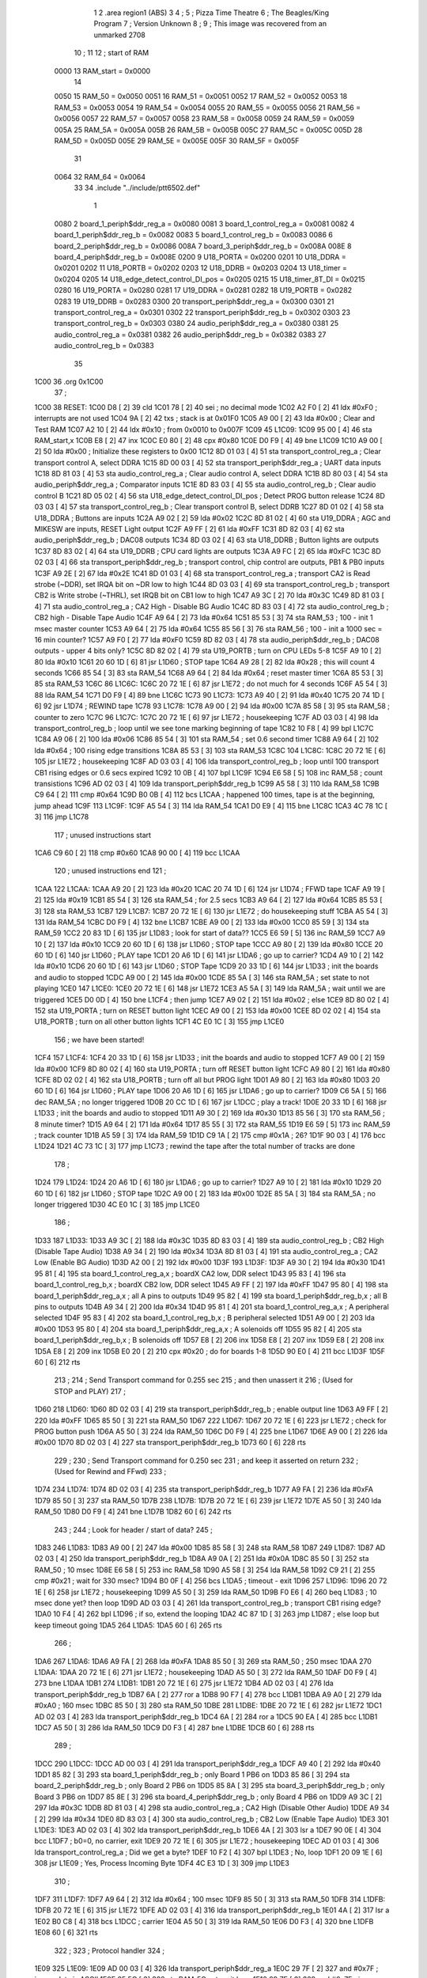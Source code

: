                               1 
                              2         .area   region1 (ABS)
                              3 
                              4 ;
                              5 ;       Pizza Time Theatre
                              6 ;       The Beagles/King Program
                              7 ;       Version Unknown
                              8 ;
                              9 ;       This image was recovered from an unmarked 2708
                             10 ;
                             11 
                             12 ; start of RAM
                     0000    13 RAM_start = 0x0000
                             14 
                     0050    15 RAM_50    = 0x0050
                     0051    16 RAM_51    = 0x0051
                     0052    17 RAM_52    = 0x0052
                     0053    18 RAM_53    = 0x0053
                     0054    19 RAM_54    = 0x0054
                     0055    20 RAM_55    = 0x0055
                     0056    21 RAM_56    = 0x0056
                     0057    22 RAM_57    = 0x0057
                     0058    23 RAM_58    = 0x0058
                     0059    24 RAM_59    = 0x0059
                     005A    25 RAM_5A    = 0x005A
                     005B    26 RAM_5B    = 0x005B
                     005C    27 RAM_5C    = 0x005C
                     005D    28 RAM_5D    = 0x005D
                     005E    29 RAM_5E    = 0x005E
                     005F    30 RAM_5F    = 0x005F
                             31 
                     0064    32 RAM_64    = 0x0064
                             33 
                             34         .include "../include/ptt6502.def"
                              1 
                     0080     2 board_1_periph$ddr_reg_a    = 0x0080
                     0081     3 board_1_control_reg_a       = 0x0081
                     0082     4 board_1_periph$ddr_reg_b    = 0x0082
                     0083     5 board_1_control_reg_b       = 0x0083
                     0086     6 board_2_periph$ddr_reg_b    = 0x0086
                     008A     7 board_3_periph$ddr_reg_b    = 0x008A
                     008E     8 board_4_periph$ddr_reg_b    = 0x008E
                     0200     9 U18_PORTA                   = 0x0200
                     0201    10 U18_DDRA                    = 0x0201
                     0202    11 U18_PORTB                   = 0x0202
                     0203    12 U18_DDRB                    = 0x0203
                     0204    13 U18_timer                   = 0x0204
                     0205    14 U18_edge_detect_control_DI_pos = 0x0205
                     0215    15 U18_timer_8T_DI             = 0x0215
                     0280    16 U19_PORTA                   = 0x0280
                     0281    17 U19_DDRA                    = 0x0281
                     0282    18 U19_PORTB                   = 0x0282
                     0283    19 U19_DDRB                    = 0x0283
                     0300    20 transport_periph$ddr_reg_a  = 0x0300
                     0301    21 transport_control_reg_a     = 0x0301
                     0302    22 transport_periph$ddr_reg_b  = 0x0302
                     0303    23 transport_control_reg_b     = 0x0303
                     0380    24 audio_periph$ddr_reg_a      = 0x0380
                     0381    25 audio_control_reg_a         = 0x0381
                     0382    26 audio_periph$ddr_reg_b      = 0x0382
                     0383    27 audio_control_reg_b         = 0x0383
                             35 
   1C00                      36         .org     0x1C00
                             37 ;
   1C00                      38 RESET:
   1C00 D8            [ 2]   39         cld
   1C01 78            [ 2]   40         sei                                             ; no decimal mode
   1C02 A2 F0         [ 2]   41         ldx     #0xF0                                   ; interrupts are not used
   1C04 9A            [ 2]   42         txs                                             ; stack is at 0x01F0
   1C05 A9 00         [ 2]   43         lda     #0x00                                   ; Clear and Test RAM 
   1C07 A2 10         [ 2]   44         ldx     #0x10                                   ; from 0x0010 to 0x007F
   1C09                      45 L1C09:
   1C09 95 00         [ 4]   46         sta     RAM_start,x
   1C0B E8            [ 2]   47         inx
   1C0C E0 80         [ 2]   48         cpx     #0x80
   1C0E D0 F9         [ 4]   49         bne     L1C09
   1C10 A9 00         [ 2]   50         lda     #0x00                                   ; Initialize these registers to 0x00
   1C12 8D 01 03      [ 4]   51         sta     transport_control_reg_a                 ; Clear transport control A, select DDRA
   1C15 8D 00 03      [ 4]   52         sta     transport_periph$ddr_reg_a              ; UART data inputs
   1C18 8D 81 03      [ 4]   53         sta     audio_control_reg_a                     ; Clear audio control A, select DDRA
   1C1B 8D 80 03      [ 4]   54         sta     audio_periph$ddr_reg_a                  ; Comparator inputs
   1C1E 8D 83 03      [ 4]   55         sta     audio_control_reg_b                     ; Clear audio control B
   1C21 8D 05 02      [ 4]   56         sta     U18_edge_detect_control_DI_pos          ; Detect PROG button release       
   1C24 8D 03 03      [ 4]   57         sta     transport_control_reg_b                 ; Clear transport control B, select DDRB
   1C27 8D 01 02      [ 4]   58         sta     U18_DDRA                                ; Buttons are inputs
   1C2A A9 02         [ 2]   59         lda     #0x02
   1C2C 8D 81 02      [ 4]   60         sta     U19_DDRA                                ; AGC and MIKESW are inputs, RESET Light output
   1C2F A9 FF         [ 2]   61         lda     #0xFF
   1C31 8D 82 03      [ 4]   62         sta     audio_periph$ddr_reg_b                  ; DAC08 outputs
   1C34 8D 03 02      [ 4]   63         sta     U18_DDRB                                ; Button lights are outputs
   1C37 8D 83 02      [ 4]   64         sta     U19_DDRB                                ; CPU card lights are outputs
   1C3A A9 FC         [ 2]   65         lda     #0xFC
   1C3C 8D 02 03      [ 4]   66         sta     transport_periph$ddr_reg_b              ; transport control, chip control are outputs, PB1 & PB0 inputs           
   1C3F A9 2E         [ 2]   67         lda     #0x2E
   1C41 8D 01 03      [ 4]   68         sta     transport_control_reg_a                 ; transport CA2 is Read strobe (~DDR), set IRQA bit on ~DR low to high 
   1C44 8D 03 03      [ 4]   69         sta     transport_control_reg_b                 ; transport CB2 is Write strobe (~THRL), set IRQB bit on CB1 low to high
   1C47 A9 3C         [ 2]   70         lda     #0x3C
   1C49 8D 81 03      [ 4]   71         sta     audio_control_reg_a                     ; CA2 High - Disable BG Audio
   1C4C 8D 83 03      [ 4]   72         sta     audio_control_reg_b                     ; CB2 high - Disable Tape Audio
   1C4F A9 64         [ 2]   73         lda     #0x64
   1C51 85 53         [ 3]   74         sta     RAM_53                                  ; 100 - init 1 msec master counter
   1C53 A9 64         [ 2]   75         lda     #0x64
   1C55 85 56         [ 3]   76         sta     RAM_56                                  ; 100 - init a 1000 sec = 16 min counter?
   1C57 A9 F0         [ 2]   77         lda     #0xF0
   1C59 8D 82 03      [ 4]   78         sta     audio_periph$ddr_reg_b                  ; DAC08 outputs - upper 4 bits only?
   1C5C 8D 82 02      [ 4]   79         sta     U19_PORTB                               ; turn on CPU LEDs 5-8
   1C5F A9 10         [ 2]   80         lda     #0x10
   1C61 20 60 1D      [ 6]   81         jsr     L1D60                                   ; STOP tape
   1C64 A9 28         [ 2]   82         lda     #0x28                                   ; this will count 4 seconds
   1C66 85 54         [ 3]   83         sta     RAM_54
   1C68 A9 64         [ 2]   84         lda     #0x64                                   ; reset master timer
   1C6A 85 53         [ 3]   85         sta     RAM_53
   1C6C                      86 L1C6C:
   1C6C 20 72 1E      [ 6]   87         jsr     L1E72                                   ; do not much for 4 seconds
   1C6F A5 54         [ 3]   88         lda     RAM_54
   1C71 D0 F9         [ 4]   89         bne     L1C6C
   1C73                      90 L1C73:
   1C73 A9 40         [ 2]   91         lda     #0x40
   1C75 20 74 1D      [ 6]   92         jsr     L1D74                                   ; REWIND tape
   1C78                      93 L1C78:
   1C78 A9 00         [ 2]   94         lda     #0x00
   1C7A 85 58         [ 3]   95         sta     RAM_58                                  ; counter to zero
   1C7C                      96 L1C7C:
   1C7C 20 72 1E      [ 6]   97         jsr     L1E72                                   ; housekeeping
   1C7F AD 03 03      [ 4]   98         lda     transport_control_reg_b                 ; loop until we see tone marking beginning of tape
   1C82 10 F8         [ 4]   99         bpl     L1C7C
   1C84 A9 06         [ 2]  100         lda     #0x06
   1C86 85 54         [ 3]  101         sta     RAM_54                                  ; set 0.6 second timer
   1C88 A9 64         [ 2]  102         lda     #0x64                                   ; 100 rising edge transitions
   1C8A 85 53         [ 3]  103         sta     RAM_53
   1C8C                     104 L1C8C:
   1C8C 20 72 1E      [ 6]  105         jsr     L1E72                                   ; housekeeping
   1C8F AD 03 03      [ 4]  106         lda     transport_control_reg_b                 ; loop until 100 transport CB1 rising edges or 0.6 secs expired
   1C92 10 0B         [ 4]  107         bpl     L1C9F
   1C94 E6 58         [ 5]  108         inc     RAM_58                                  ; count transistions
   1C96 AD 02 03      [ 4]  109         lda     transport_periph$ddr_reg_b
   1C99 A5 58         [ 3]  110         lda     RAM_58
   1C9B C9 64         [ 2]  111         cmp     #0x64
   1C9D B0 0B         [ 4]  112         bcs     L1CAA                                   ; happened 100 times, tape is at the beginning, jump ahead
   1C9F                     113 L1C9F:
   1C9F A5 54         [ 3]  114         lda     RAM_54
   1CA1 D0 E9         [ 4]  115         bne     L1C8C
   1CA3 4C 78 1C      [ 3]  116         jmp     L1C78
                            117 ; unused instructions start
   1CA6 C9 60         [ 2]  118         cmp     #0x60
   1CA8 90 00         [ 4]  119         bcc     L1CAA
                            120 ; unused instructions end
                            121 ;
   1CAA                     122 L1CAA:
   1CAA A9 20         [ 2]  123         lda     #0x20
   1CAC 20 74 1D      [ 6]  124         jsr     L1D74                                   ; FFWD tape
   1CAF A9 19         [ 2]  125         lda     #0x19
   1CB1 85 54         [ 3]  126         sta     RAM_54                                  ; for 2.5 secs
   1CB3 A9 64         [ 2]  127         lda     #0x64
   1CB5 85 53         [ 3]  128         sta     RAM_53
   1CB7                     129 L1CB7:
   1CB7 20 72 1E      [ 6]  130         jsr     L1E72                                   ; do housekeeping stuff
   1CBA A5 54         [ 3]  131         lda     RAM_54
   1CBC D0 F9         [ 4]  132         bne     L1CB7
   1CBE A9 00         [ 2]  133         lda     #0x00
   1CC0 85 59         [ 3]  134         sta     RAM_59
   1CC2 20 83 1D      [ 6]  135         jsr     L1D83                                   ; look for start of data??
   1CC5 E6 59         [ 5]  136         inc     RAM_59
   1CC7 A9 10         [ 2]  137         lda     #0x10
   1CC9 20 60 1D      [ 6]  138         jsr     L1D60                                   ; STOP tape
   1CCC A9 80         [ 2]  139         lda     #0x80
   1CCE 20 60 1D      [ 6]  140         jsr     L1D60                                   ; PLAY tape
   1CD1 20 A6 1D      [ 6]  141         jsr     L1DA6                                   ; go up to carrier?
   1CD4 A9 10         [ 2]  142         lda     #0x10
   1CD6 20 60 1D      [ 6]  143         jsr     L1D60                                   ; STOP Tape
   1CD9 20 33 1D      [ 6]  144         jsr     L1D33                                   ; init the boards and audio to stopped
   1CDC A9 00         [ 2]  145         lda     #0x00
   1CDE 85 5A         [ 3]  146         sta     RAM_5A                                  ; set state to not playing
   1CE0                     147 L1CE0:
   1CE0 20 72 1E      [ 6]  148         jsr     L1E72                           
   1CE3 A5 5A         [ 3]  149         lda     RAM_5A                                  ; wait until we are triggered
   1CE5 D0 0D         [ 4]  150         bne     L1CF4                                   ; then jump
   1CE7 A9 02         [ 2]  151         lda     #0x02                                   ; else
   1CE9 8D 80 02      [ 4]  152         sta     U19_PORTA                               ; turn on RESET button light
   1CEC A9 00         [ 2]  153         lda     #0x00
   1CEE 8D 02 02      [ 4]  154         sta     U18_PORTB                               ; turn on all other button lights
   1CF1 4C E0 1C      [ 3]  155         jmp     L1CE0
                            156 ;   we have been started!
   1CF4                     157 L1CF4:
   1CF4 20 33 1D      [ 6]  158         jsr     L1D33                                   ; init the boards and audio to stopped
   1CF7 A9 00         [ 2]  159         lda     #0x00
   1CF9 8D 80 02      [ 4]  160         sta     U19_PORTA                               ; turn off RESET button light
   1CFC A9 80         [ 2]  161         lda     #0x80
   1CFE 8D 02 02      [ 4]  162         sta     U18_PORTB                               ; turn off all but PROG light
   1D01 A9 80         [ 2]  163         lda     #0x80
   1D03 20 60 1D      [ 6]  164         jsr     L1D60                                   ; PLAY tape
   1D06 20 A6 1D      [ 6]  165         jsr     L1DA6                                   ; go up to carrier?
   1D09 C6 5A         [ 5]  166         dec     RAM_5A                                  ; no longer triggered
   1D0B 20 CC 1D      [ 6]  167         jsr     L1DCC                                   ; play a track!
   1D0E 20 33 1D      [ 6]  168         jsr     L1D33                                   ; init the boards and audio to stopped
   1D11 A9 30         [ 2]  169         lda     #0x30
   1D13 85 56         [ 3]  170         sta     RAM_56                                  ; 8 minute timer?
   1D15 A9 64         [ 2]  171         lda     #0x64
   1D17 85 55         [ 3]  172         sta     RAM_55
   1D19 E6 59         [ 5]  173         inc     RAM_59                                  ; track counter
   1D1B A5 59         [ 3]  174         lda     RAM_59
   1D1D C9 1A         [ 2]  175         cmp     #0x1A                                   ; 26?
   1D1F 90 03         [ 4]  176         bcc     L1D24
   1D21 4C 73 1C      [ 3]  177         jmp     L1C73                                   ; rewind the tape after the total number of tracks are done
                            178 ;
   1D24                     179 L1D24:
   1D24 20 A6 1D      [ 6]  180         jsr     L1DA6                                   ; go up to carrier?
   1D27 A9 10         [ 2]  181         lda     #0x10
   1D29 20 60 1D      [ 6]  182         jsr     L1D60                                   ; STOP tape
   1D2C A9 00         [ 2]  183         lda     #0x00
   1D2E 85 5A         [ 3]  184         sta     RAM_5A                                  ; no longer triggered
   1D30 4C E0 1C      [ 3]  185         jmp     L1CE0
                            186 ;
   1D33                     187 L1D33:
   1D33 A9 3C         [ 2]  188         lda     #0x3C
   1D35 8D 83 03      [ 4]  189         sta     audio_control_reg_b                     ; CB2 High (Disable Tape Audio)
   1D38 A9 34         [ 2]  190         lda     #0x34
   1D3A 8D 81 03      [ 4]  191         sta     audio_control_reg_a                     ; CA2 Low (Enable BG Audio)
   1D3D A2 00         [ 2]  192         ldx     #0x00
   1D3F                     193 L1D3F:
   1D3F A9 30         [ 2]  194         lda     #0x30
   1D41 95 81         [ 4]  195         sta     board_1_control_reg_a,x                 ; boardX CA2 low, DDR select
   1D43 95 83         [ 4]  196         sta     board_1_control_reg_b,x                 ; boardX CB2 low, DDR select
   1D45 A9 FF         [ 2]  197         lda     #0xFF
   1D47 95 80         [ 4]  198         sta     board_1_periph$ddr_reg_a,x              ; all A pins to outputs
   1D49 95 82         [ 4]  199         sta     board_1_periph$ddr_reg_b,x              ; all B pins to outputs
   1D4B A9 34         [ 2]  200         lda     #0x34
   1D4D 95 81         [ 4]  201         sta     board_1_control_reg_a,x                 ; A peripheral selected
   1D4F 95 83         [ 4]  202         sta     board_1_control_reg_b,x                 ; B peripheral selected
   1D51 A9 00         [ 2]  203         lda     #0x00
   1D53 95 80         [ 4]  204         sta     board_1_periph$ddr_reg_a,x              ; A solenoids off
   1D55 95 82         [ 4]  205         sta     board_1_periph$ddr_reg_b,x              ; B solenoids off
   1D57 E8            [ 2]  206         inx
   1D58 E8            [ 2]  207         inx
   1D59 E8            [ 2]  208         inx
   1D5A E8            [ 2]  209         inx
   1D5B E0 20         [ 2]  210         cpx     #0x20                                   ; do for boards 1-8
   1D5D 90 E0         [ 4]  211         bcc     L1D3F
   1D5F 60            [ 6]  212         rts
                            213 ;
                            214 ;       Send Transport command for 0.255 sec
                            215 ;       and then unassert it
                            216 ;       (Used for STOP and PLAY)
                            217 ;
   1D60                     218 L1D60:
   1D60 8D 02 03      [ 4]  219         sta     transport_periph$ddr_reg_b              ; enable output line
   1D63 A9 FF         [ 2]  220         lda     #0xFF
   1D65 85 50         [ 3]  221         sta     RAM_50
   1D67                     222 L1D67:
   1D67 20 72 1E      [ 6]  223         jsr     L1E72                                   ; check for PROG button push
   1D6A A5 50         [ 3]  224         lda     RAM_50
   1D6C D0 F9         [ 4]  225         bne     L1D67
   1D6E A9 00         [ 2]  226         lda     #0x00
   1D70 8D 02 03      [ 4]  227         sta     transport_periph$ddr_reg_b
   1D73 60            [ 6]  228         rts
                            229 ;
                            230 ;       Send Transport command for 0.250 sec
                            231 ;       and keep it asserted on return
                            232 ;       (Used for Rewind and FFwd)
                            233 ;
   1D74                     234 L1D74:
   1D74 8D 02 03      [ 4]  235         sta     transport_periph$ddr_reg_b
   1D77 A9 FA         [ 2]  236         lda     #0xFA
   1D79 85 50         [ 3]  237         sta     RAM_50
   1D7B                     238 L1D7B:
   1D7B 20 72 1E      [ 6]  239         jsr     L1E72
   1D7E A5 50         [ 3]  240         lda     RAM_50
   1D80 D0 F9         [ 4]  241         bne     L1D7B
   1D82 60            [ 6]  242         rts
                            243 ;
                            244 ;       Look for header / start of data?
                            245 ;
   1D83                     246 L1D83:
   1D83 A9 00         [ 2]  247         lda     #0x00
   1D85 85 58         [ 3]  248         sta     RAM_58
   1D87                     249 L1D87:
   1D87 AD 02 03      [ 4]  250         lda     transport_periph$ddr_reg_b
   1D8A A9 0A         [ 2]  251         lda     #0x0A
   1D8C 85 50         [ 3]  252         sta     RAM_50                                  ; 10 msec
   1D8E E6 58         [ 5]  253         inc     RAM_58
   1D90 A5 58         [ 3]  254         lda     RAM_58
   1D92 C9 21         [ 2]  255         cmp     #0x21                                   ; wait for 330 msec?
   1D94 B0 0F         [ 4]  256         bcs     L1DA5                                   ; timeout - exit
   1D96                     257 L1D96:
   1D96 20 72 1E      [ 6]  258         jsr     L1E72                                   ; housekeeping
   1D99 A5 50         [ 3]  259         lda     RAM_50
   1D9B F0 E6         [ 4]  260         beq     L1D83                                   ; 10 msec done yet? then loop
   1D9D AD 03 03      [ 4]  261         lda     transport_control_reg_b                 ; transport CB1 rising edge?
   1DA0 10 F4         [ 4]  262         bpl     L1D96                                   ; if so, extend the looping
   1DA2 4C 87 1D      [ 3]  263         jmp     L1D87                                   ; else loop but keep timeout going
   1DA5                     264 L1DA5:
   1DA5 60            [ 6]  265         rts
                            266 ;
   1DA6                     267 L1DA6:
   1DA6 A9 FA         [ 2]  268         lda     #0xFA
   1DA8 85 50         [ 3]  269         sta     RAM_50                                  ; 250 msec
   1DAA                     270 L1DAA:
   1DAA 20 72 1E      [ 6]  271         jsr     L1E72                                   ; housekeeping
   1DAD A5 50         [ 3]  272         lda     RAM_50
   1DAF D0 F9         [ 4]  273         bne     L1DAA
   1DB1                     274 L1DB1:
   1DB1 20 72 1E      [ 6]  275         jsr     L1E72
   1DB4 AD 02 03      [ 4]  276         lda     transport_periph$ddr_reg_b
   1DB7 6A            [ 2]  277         ror     a
   1DB8 90 F7         [ 4]  278         bcc     L1DB1
   1DBA A9 A0         [ 2]  279         lda     #0xA0                                   ; 160 msec
   1DBC 85 50         [ 3]  280         sta     RAM_50
   1DBE                     281 L1DBE:
   1DBE 20 72 1E      [ 6]  282         jsr     L1E72
   1DC1 AD 02 03      [ 4]  283         lda     transport_periph$ddr_reg_b
   1DC4 6A            [ 2]  284         ror     a
   1DC5 90 EA         [ 4]  285         bcc     L1DB1
   1DC7 A5 50         [ 3]  286         lda     RAM_50
   1DC9 D0 F3         [ 4]  287         bne     L1DBE
   1DCB 60            [ 6]  288         rts
                            289 ;
   1DCC                     290 L1DCC:
   1DCC AD 00 03      [ 4]  291         lda     transport_periph$ddr_reg_a
   1DCF A9 40         [ 2]  292         lda     #0x40
   1DD1 85 82         [ 3]  293         sta     board_1_periph$ddr_reg_b                ; only Board 1 PB6 on
   1DD3 85 86         [ 3]  294         sta     board_2_periph$ddr_reg_b                ; only Board 2 PB6 on
   1DD5 85 8A         [ 3]  295         sta     board_3_periph$ddr_reg_b                ; only Board 3 PB6 on
   1DD7 85 8E         [ 3]  296         sta     board_4_periph$ddr_reg_b                ; only Board 4 PB6 on
   1DD9 A9 3C         [ 2]  297         lda     #0x3C
   1DDB 8D 81 03      [ 4]  298         sta     audio_control_reg_a                     ; CA2 High (Disable Other Audio)
   1DDE A9 34         [ 2]  299         lda     #0x34
   1DE0 8D 83 03      [ 4]  300         sta     audio_control_reg_b                     ; CB2 Low (Enable Tape Audio)
   1DE3                     301 L1DE3:
   1DE3 AD 02 03      [ 4]  302         lda     transport_periph$ddr_reg_b
   1DE6 4A            [ 2]  303         lsr     a
   1DE7 90 0E         [ 4]  304         bcc     L1DF7                                   ; b0=0, no carrier, exit
   1DE9 20 72 1E      [ 6]  305         jsr     L1E72                                   ; housekeeping
   1DEC AD 01 03      [ 4]  306         lda     transport_control_reg_a                 ; Did we get a byte?
   1DEF 10 F2         [ 4]  307         bpl     L1DE3                                   ; No, loop
   1DF1 20 09 1E      [ 6]  308         jsr     L1E09                                   ; Yes, Process Incoming Byte 
   1DF4 4C E3 1D      [ 3]  309         jmp     L1DE3
                            310 ;
   1DF7                     311 L1DF7:
   1DF7 A9 64         [ 2]  312         lda     #0x64                                   ; 100 msec
   1DF9 85 50         [ 3]  313         sta     RAM_50
   1DFB                     314 L1DFB:
   1DFB 20 72 1E      [ 6]  315         jsr     L1E72
   1DFE AD 02 03      [ 4]  316         lda     transport_periph$ddr_reg_b
   1E01 4A            [ 2]  317         lsr     a
   1E02 B0 C8         [ 4]  318         bcs     L1DCC                                   ; carrier 
   1E04 A5 50         [ 3]  319         lda     RAM_50
   1E06 D0 F3         [ 4]  320         bne     L1DFB
   1E08 60            [ 6]  321         rts
                            322 ;
                            323 ; Protocol handler
                            324 ;
   1E09                     325 L1E09:
   1E09 AD 00 03      [ 4]  326         lda     transport_periph$ddr_reg_a
   1E0C 29 7F         [ 2]  327         and     #0x7F                                   ; insure data is ASCII
   1E0E 85 5C         [ 3]  328         sta     RAM_5C                                  ; store it here
   1E10 29 7E         [ 2]  329         and     #0x7E                                   ; ignore bottom bit
   1E12 C9 22         [ 2]  330         cmp     #0x22                                   ; is it 0x22 or 0x23?
   1E14 F0 3A         [ 4]  331         beq     L1E50                                   ; if so, process as channel
   1E16 C9 32         [ 2]  332         cmp     #0x32                                   ; is it < 0x32 ?
   1E18 90 4F         [ 4]  333         bcc     L1E69                                   ; ignore it
   1E1A C9 3A         [ 2]  334         cmp     #0x3A                                   ; is it < 0x3A
   1E1C 90 32         [ 4]  335         bcc     L1E50                                   ; process as channel (0x32 to 0x39)
   1E1E A5 5C         [ 3]  336         lda     RAM_5C
   1E20 C9 41         [ 2]  337         cmp     #0x41                                   ; is it < 0x41?
   1E22 90 45         [ 4]  338         bcc     L1E69                                   ; ignore it
   1E24 C9 51         [ 2]  339         cmp     #0x51                                   ; is it >= 0x51?
   1E26 B0 41         [ 4]  340         bcs     L1E69                                   ; ignore it
   1E28 A6 64         [ 3]  341         ldx     RAM_64                                  ; X = current board address
   1E2A 38            [ 2]  342         sec                                             ; (it's 0x42 to 0x50)
   1E2B E9 41         [ 2]  343         sbc     #0x41                                   ; subtract 0x41
   1E2D C9 08         [ 2]  344         cmp     #0x08
   1E2F 90 02         [ 4]  345         bcc     L1E33                                   ; process as command
   1E31 E8            [ 2]  346         inx
   1E32 E8            [ 2]  347         inx
   1E33                     348 L1E33:
   1E33 29 07         [ 2]  349         and     #0x07                                   ; lookup bitmask in A
   1E35 A8            [ 2]  350         tay
   1E36 B9 6A 1E      [ 5]  351         lda     X1E6A,y
   1E39 85 5D         [ 3]  352         sta     RAM_5D                                  ; store mask in RAM_5D
   1E3B A5 5E         [ 3]  353         lda     RAM_5E
   1E3D 4A            [ 2]  354         lsr     a                                       ; get on/off in carry
   1E3E B0 09         [ 4]  355         bcs     L1E49                                   ; if on, jump
   1E40 A5 5D         [ 3]  356         lda     RAM_5D
   1E42 49 FF         [ 2]  357         eor     #0xFF
   1E44 35 00         [ 4]  358         and     RAM_start,x
   1E46 95 00         [ 4]  359         sta     RAM_start,x                             ; turn off solenoid
   1E48 60            [ 6]  360         rts
                            361 ;
   1E49                     362 L1E49:
   1E49 A5 5D         [ 3]  363         lda     RAM_5D
   1E4B 15 00         [ 4]  364         ora     RAM_start,x
   1E4D 95 00         [ 4]  365         sta     RAM_start,x                             ; turn on solenoid
   1E4F 60            [ 6]  366         rts
                            367 ;
   1E50                     368 L1E50:
   1E50 A5 5C         [ 3]  369         lda     RAM_5C                                  ; put channel byte in RAM_5E
   1E52 85 5E         [ 3]  370         sta     RAM_5E
   1E54 29 7E         [ 2]  371         and     #0x7E
   1E56 C9 22         [ 2]  372         cmp     #0x22
   1E58 D0 05         [ 4]  373         bne     L1E5F
   1E5A A9 98         [ 2]  374         lda     #0x98                                   ; process 0x22 or 0x23
   1E5C 85 64         [ 3]  375         sta     RAM_64                                  ; set this to 0x98 - board 7
   1E5E 60            [ 6]  376         rts
                            377 ;
   1E5F                     378 L1E5F:
   1E5F 38            [ 2]  379         sec                                             ; process channel
   1E60 E9 32         [ 2]  380         sbc     #0x32
   1E62 0A            [ 2]  381         asl     a                               
   1E63 18            [ 2]  382         clc
   1E64 69 80         [ 2]  383         adc     #0x80
   1E66 85 64         [ 3]  384         sta     RAM_64                                  ; (X-0x32) * 2 + 0x80
   1E68 60            [ 6]  385         rts
   1E69                     386 L1E69:
   1E69 60            [ 6]  387         rts
                            388 ;
                            389 ; bit mask table
                            390 ;
   1E6A                     391 X1E6A:
   1E6A 01 02 04 08         392         .db      0x01, 0x02, 0x04, 0x08
   1E6E 10 20 40 80         393         .db      0x10, 0x20, 0x40, 0x80
                            394 ;
                            395 ; RAM_50 used on entry
                            396 ;
   1E72                     397 L1E72:
   1E72 AD 05 02      [ 4]  398         lda     U18_edge_detect_control_DI_pos          ; Did the PROG button get pushed or timer expire?
   1E75 85 5F         [ 3]  399         sta     RAM_5F                                  ; store this state in 5F
   1E77 F0 50         [ 4]  400         beq     L1EC9                                   ; No flags set, return
   1E79 A5 5B         [ 3]  401         lda     RAM_5B                                  ; Are we already running?
   1E7B 30 0E         [ 4]  402         bmi     L1E8B                                   ; yes, jump ahead
   1E7D A5 5F         [ 3]  403         lda     RAM_5F                                  ; else check flags                                  
   1E7F 29 40         [ 2]  404         and     #0x40                                   ; PROG pushed?
   1E81 F0 16         [ 4]  405         beq     L1E99                                   ; if not, go to AGC
   1E83 A9 80         [ 2]  406         lda     #0x80
   1E85 85 5B         [ 3]  407         sta     RAM_5B                                  ; now we are running!
   1E87 A9 FA         [ 2]  408         lda     #0xFA
   1E89 85 51         [ 3]  409         sta     RAM_51                                  ; 
   1E8B                     410 L1E8B:
   1E8B A5 51         [ 3]  411         lda     RAM_51
   1E8D D0 06         [ 4]  412         bne     L1E95
   1E8F A9 00         [ 2]  413         lda     #0x00
   1E91 85 5B         [ 3]  414         sta     RAM_5B                                  ; we are stopped
   1E93 E6 5A         [ 5]  415         inc     RAM_5A
   1E95                     416 L1E95:
   1E95 A5 5F         [ 3]  417         lda     RAM_5F                                  ; check timer irq bit
   1E97 10 30         [ 4]  418         bpl     L1EC9                                   ; if timer not expired, return
   1E99                     419 L1E99:
   1E99 AD 04 02      [ 4]  420         lda     U18_timer                               ; read timer in U18
   1E9C 49 FF         [ 2]  421         eor     #0xFF                                   ; flip the bits
   1E9E 4A            [ 2]  422         lsr     a                                       ; keep the top 5 bits
   1E9F 4A            [ 2]  423         lsr     a
   1EA0 4A            [ 2]  424         lsr     a
   1EA1 85 57         [ 3]  425         sta     RAM_57                                  ; store them
   1EA3 90 02         [ 4]  426         bcc     L1EA7                                   ; bcc on timer bit D2
   1EA5 E6 57         [ 5]  427         inc     RAM_57                                  ; round up?
                            428                                                         ; now RAM_57 has the number of 8us 
                            429                                                         ;   intervals since timer expired
   1EA7                     430 L1EA7:
   1EA7 A9 7A         [ 2]  431         lda     #0x7A                                   ; reset timer to expire every 0x7A*8 ~= 976 usec?
   1EA9 38            [ 2]  432         sec                                             ; with programming delays, this is 1 msec
   1EAA E5 57         [ 3]  433         sbc     RAM_57
   1EAC 8D 15 02      [ 4]  434         sta     U18_timer_8T_DI                         ; set timer
   1EAF C6 50         [ 5]  435         dec     RAM_50                                  ; decrement these timers every timer reset
   1EB1 C6 51         [ 5]  436         dec     RAM_51
   1EB3 C6 52         [ 5]  437         dec     RAM_52
   1EB5 C6 53         [ 5]  438         dec     RAM_53
   1EB7 D0 10         [ 4]  439         bne     L1EC9                                   ; if timer RAM_53 expires, then wrap to 100
   1EB9 A9 64         [ 2]  440         lda     #0x64                                   ; 100
   1EBB 85 53         [ 3]  441         sta     RAM_53
   1EBD C6 54         [ 5]  442         dec     RAM_54
   1EBF C6 55         [ 5]  443         dec     RAM_55                                  
   1EC1 D0 06         [ 4]  444         bne     L1EC9                                   ; if timer RAM_55 expires, then wrap to 100
   1EC3 A9 64         [ 2]  445         lda     #0x64                                   ; 100
   1EC5 85 55         [ 3]  446         sta     RAM_55
   1EC7 C6 56         [ 5]  447         dec     RAM_56
   1EC9                     448 L1EC9:
   1EC9 60            [ 6]  449         rts
                            450 ;
                            451 ; AGC table, unused
                            452 ;
   1ECA 03 04 06 08         453         .db      0x03, 0x04, 0x06, 0x08
   1ECE 10 16 20 2D         454         .db      0x10, 0x16, 0x20, 0x2D
   1ED2 40 5A 80 BF         455         .db      0x40, 0x5A, 0x80, 0xBF
   1ED6 FF FF FF FF         456         .db      0xFF, 0xFF, 0xFF, 0xFF
                            457 ;
                            458 ; all zeros in this gap
                            459 ;
   1FFA                     460         .org    0x1FFA
                            461 ;
                            462 ; vectors
                            463 ;
   1FFA                     464 NMIVEC:
   1FFA 00 00               465         .dw      RAM_start
   1FFC                     466 RESETVEC:
   1FFC 00 1C               467         .dw      RESET
   1FFE                     468 IRQVEC:
   1FFE 00 00               469         .dw      RAM_start
